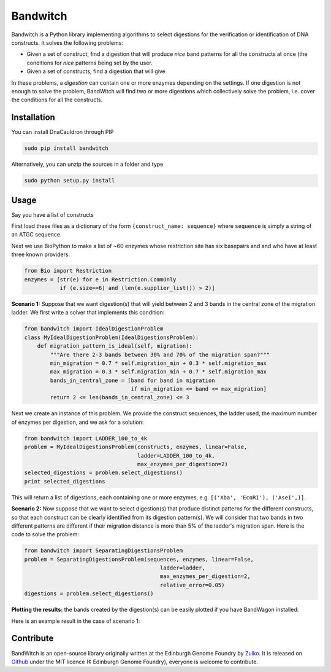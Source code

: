 Bandwitch
=========

Bandwitch is a Python library implementing algorithms to select digestions for
the verification or identification of DNA constructs. It solves the following
problems:

- Given a set of construct, find a digestion that will produce *nice* band patterns
  for all the constructs at once (the conditions for *nice* patterns being
  set by the user.
- Given a set of constructs, find a digestion that will give

In these problems, a *digestion* can contain one or more enzymes depending on the settings.
If one digestion is not enough to solve the problem, BandWitch will find two or more
digestions which collectively solve the problem, i.e. cover the conditions for all
the constructs.


Installation
-------------

You can install DnaCauldron through PIP


.. code:: shell

    sudo pip install bandwitch

Alternatively, you can unzip the sources in a folder and type

.. code:: shell

    sudo python setup.py install


Usage
------

Say you have a list of constructs

First load these files as a dictionary of the form ``{construct_name: sequence}``
where ``sequence`` is simply a string of an ATGC sequence.

Next we use BioPython to make a list of ~60 enzymes whose restriction site has
six basepairs and and who have at least three known providers:

.. code:: python

    from Bio import Restriction
    enzymes = [str(e) for e in Restriction.CommOnly
               if (e.size==6) and (len(e.supplier_list()) > 2)]

**Scenario 1:** Suppose that we want digestion(s) that will yield between 2 and
3 bands in the central zone of the migration ladder. We first write a solver
that implements this condition:

.. code:: python

    from bandwitch import IdealDigestionProblem
    class MyIdealDigestionProblem(IdealDigestionsProblem):
        def migration_pattern_is_ideal(self, migration):
            """Are there 2-3 bands between 30% and 70% of the migration span?"""
            min_migration = 0.7 * self.migration_min + 0.3 * self.migration_max
            max_migration = 0.3 * self.migration_min + 0.7 * self.migration_max
            bands_in_central_zone = [band for band in migration
                                     if min_migration <= band <= max_migration]
            return 2 <= len(bands_in_central_zone) <= 3

Next we create an instance of this problem. We provide the construct sequences,
the ladder used, the maximum number of enzymes per digestion, and we ask for a
solution:

.. code:: python

    from bandwitch import LADDER_100_to_4k
    problem = MyIdealDigestionsProblem(constructs, enzymes, linear=False,
                                       ladder=LADDER_100_to_4k,
                                       max_enzymes_per_digestion=2)
    selected_digestions = problem.select_digestions()
    print selected_digestions

This will return a list of digestions, each containing one or more enzymes, e.g.
``[('Xba', 'EcoRI'), ('AseI',)]``.

**Scenario 2:** Now suppose that we want to select digestion(s) that produce
distinct patterns for the different constructs, so that each construct can be
clearly identified from its digestion pattern(s). We will consider that two bands
in two different patterns are different if their migration distance is more than
5% of the ladder's migration span. Here is the code to solve the problem:

.. code:: python

    from bandwitch import SeparatingDigestionsProblem
    problem = SeparatingDigestionsProblem(sequences, enzymes, linear=False,
                                              ladder=ladder,
                                              max_enzymes_per_digestion=2,
                                              relative_error=0.05)
    digestions = problem.select_digestions()

**Plotting the results:** the bands created by the digestion(s) can be easily
plotted if you have BandWagon installed:

.. code:: python
    axes = problem.plot_digestions(
        digestions,
        patterns_props={'label_fontdict': {'rotation': 35}}
    )
    axes[0].figure.savefig("digestion_patterns.png", bbox_inches="tight")

Here is an example result in the case of scenario 1:

.. image:: _static/images/example_ideal.png
   :width: 700px
   :align: center


Contribute
----------

BandWitch is an open-source library originally written at the
Edinburgh Genome Foundry by Zulko_. It is released on Github_ under the MIT
licence (¢ Edinburgh Genome Foundry), everyone is welcome to contribute.


.. _Zulko: https://github.com/Zulko/
.. _Github: https://github.com/EdinburghGenomeFoundry/bandwitch
.. _PYPI: https://pypi.python.org/pypi/bandwitch
